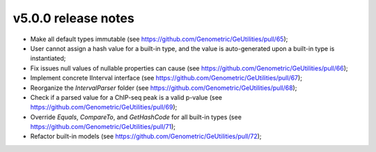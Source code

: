v5.0.0 release notes
===============================

* Make all default types immutable (see https://github.com/Genometric/GeUtilities/pull/65);
* User cannot assign a hash value for a built-in type, and the value is auto-generated upon a built-in type is instantiated;
* Fix issues null values of nullable properties can cause (see https://github.com/Genometric/GeUtilities/pull/66);
* Implement concrete IInterval interface (see https://github.com/Genometric/GeUtilities/pull/67);
* Reorganize the `IntervalParser` folder (see https://github.com/Genometric/GeUtilities/pull/68);
* Check if a parsed value for a ChIP-seq peak is a valid p-value (see https://github.com/Genometric/GeUtilities/pull/69);
* Override `Equals`, `CompareTo`, and `GetHashCode` for all built-in types (see https://github.com/Genometric/GeUtilities/pull/71);
* Refactor built-in models (see https://github.com/Genometric/GeUtilities/pull/72);
